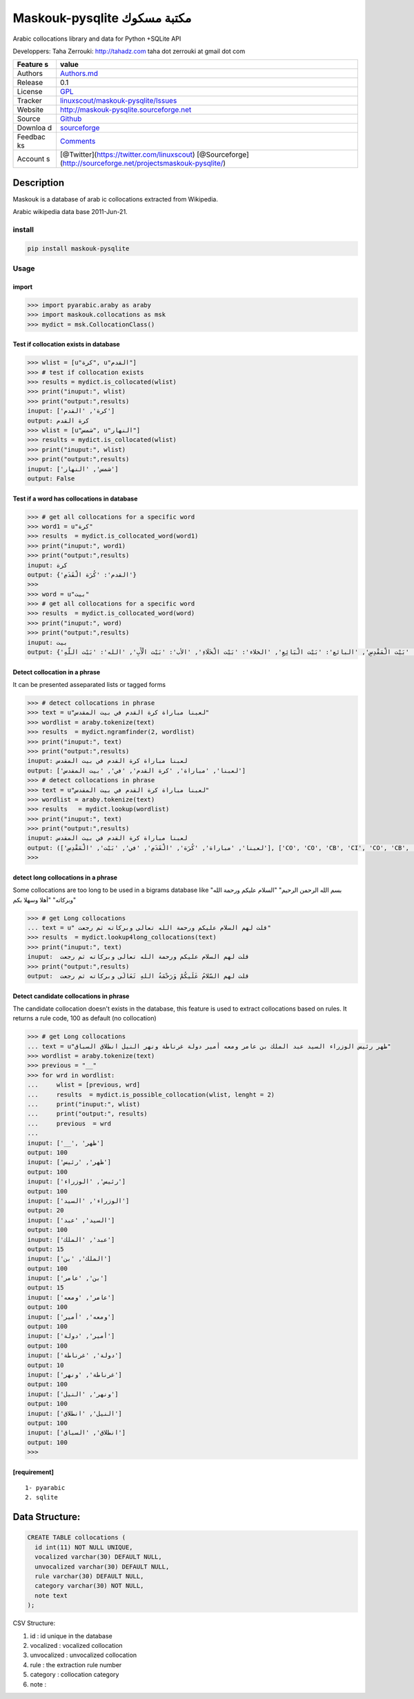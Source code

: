 Maskouk-pysqlite مكتبة مسكوك
============================

Arabic collocations library and data for Python +SQLite API 


Developpers: Taha Zerrouki: http://tahadz.com taha dot zerrouki at gmail
dot com

+---------+------------------------------------------------------------------+
| Feature | value                                                            |
| s       |                                                                  |
+=========+==================================================================+
| Authors | `Authors.md <https://github.com/linuxscout/maskouk-pysqlite/mast |
|         | er/AUTHORS.md>`__                                                |
+---------+------------------------------------------------------------------+
| Release | 0.1                                                              |
+---------+------------------------------------------------------------------+
| License | `GPL <https://github.com/linuxscout/maskouk-pysqlite/master/LICE |
|         | NSE>`__                                                          |
+---------+------------------------------------------------------------------+
| Tracker | `linuxscout/maskouk-pysqlite/Issues <https://github.com/linuxsco |
|         | ut/maskouk-pysqlite/issues>`__                                   |
+---------+------------------------------------------------------------------+
| Website | http://maskouk-pysqlite.sourceforge.net                          |
+---------+------------------------------------------------------------------+
| Source  | `Github <http://github.com/linuxscout/maskouk-pysqlite>`__       |
+---------+------------------------------------------------------------------+
| Downloa | `sourceforge <http://maskouk-pysqlite.sourceforge.net>`__        |
| d       |                                                                  |
+---------+------------------------------------------------------------------+
| Feedbac | `Comments <https://github.com/linuxscout/maskouk-pysqlite/>`__   |
| ks      |                                                                  |
+---------+------------------------------------------------------------------+
| Account | [@Twitter](https://twitter.com/linuxscout)                       |
| s       | [@Sourceforge](http://sourceforge.net/projectsmaskouk-pysqlite/) |
+---------+------------------------------------------------------------------+

Description
-----------

Maskouk is a database of arab ic collocations extracted from Wikipedia.

Arabic wikipedia data base 2011-Jun-21.

install
~~~~~~~

.. code:: shell

    pip install maskouk-pysqlite

Usage
~~~~~

import
^^^^^^

.. code:: python

    >>> import pyarabic.araby as araby
    >>> import maskouk.collocations as msk
    >>> mydict = msk.CollocationClass()

Test if collocation exists in database
^^^^^^^^^^^^^^^^^^^^^^^^^^^^^^^^^^^^^^

.. code:: python

    >>> wlist = [u"كرة", u"القدم"]
    >>> # test if collocation exists
    >>> results = mydict.is_collocated(wlist)
    >>> print("inuput:", wlist)
    >>> print("output:",results)
    inuput: ['كرة', 'القدم']
    output: كرة القدم
    >>> wlist = [u"شمس", u"النهار"]
    >>> results = mydict.is_collocated(wlist)
    >>> print("inuput:", wlist)
    >>> print("output:",results)
    inuput: ['شمس', 'النهار']
    output: False

Test if a word has collocations in database
^^^^^^^^^^^^^^^^^^^^^^^^^^^^^^^^^^^^^^^^^^^

.. code:: python

    >>> # get all collocations for a specific word
    >>> word1 = u"كرة"
    >>> results  = mydict.is_collocated_word(word1)
    >>> print("inuput:", word1)
    >>> print("output:",results)
    inuput: كرة
    output: {'القدم': 'كُرَة الْقَدَمِ'}
    >>>
    >>> word = u"بيت"
    >>> # get all collocations for a specific word
    >>> results  = mydict.is_collocated_word(word)
    >>> print("inuput:", word)
    >>> print("output:",results)
    inuput: بيت
    output: {'العدة': 'بَيْت الْعِدَّةِ', 'المستأجر': 'بَيْت الْمُسْتَأْجِرِ', 'المشتري': 'بَيْتِ الْمُشْتَرِي', 'الرجل': 'بَيْت الرَّجُلِ', 'البناء': 'بَيْت الْبِنَاءِ', 'الزوج': 'بَيْت الزَّوْجِ', 'المال': 'بيت المال', 'المقدس': 'بَيْت الْمَقْدِسِ', 'البائع': 'بَيْت الْبَائِعِ', 'الخلاء': 'بَيْت الْخَلَاءِ', 'الأب': 'بَيْت الْأَبِ', 'الله': 'بَيْت اللّهِ'}

Detect collocation in a phrase
^^^^^^^^^^^^^^^^^^^^^^^^^^^^^^

It can be presented asseparated lists or tagged forms

.. code:: python

    >>> # detect collocations in phrase    
    >>> text = u"لعبنا مباراة كرة القدم في بيت المقدس"
    >>> wordlist = araby.tokenize(text)
    >>> results  = mydict.ngramfinder(2, wordlist)
    >>> print("inuput:", text)
    >>> print("output:",results)
    inuput: لعبنا مباراة كرة القدم في بيت المقدس
    output: ['لعبنا', 'مباراة', 'كرة القدم', 'في', 'بيت المقدس']
    >>> # detect collocations in phrase    
    >>> text = u"لعبنا مباراة كرة القدم في بيت المقدس"
    >>> wordlist = araby.tokenize(text)
    >>> results   = mydict.lookup(wordlist)
    >>> print("inuput:", text)
    >>> print("output:",results)
    inuput: لعبنا مباراة كرة القدم في بيت المقدس
    output: (['لعبنا', 'مباراة', 'كُرَة', 'الْقَدَمِ', 'في', 'بَيْت', 'الْمَقْدِسِ'], ['CO', 'CO', 'CB', 'CI', 'CO', 'CB', 'CI'])
    >>> 

detect long collocations in a phrase
^^^^^^^^^^^^^^^^^^^^^^^^^^^^^^^^^^^^

Some collocations are too long to be used in a bigrams database like
"بسم الله الرحمن الرحيم" "السلام عليكم ورحمة الله وبركاته" "أهلا وسهلا
بكم"

.. code:: python

    >>> # get Long collocations
    ... text = u" قلت لهم السلام عليكم ورحمة الله تعالى وبركاته ثم رجعت"
    >>> results  = mydict.lookup4long_collocations(text)
    >>> print("inuput:", text)
    inuput:  قلت لهم السلام عليكم ورحمة الله تعالى وبركاته ثم رجعت
    >>> print("output:",results)   
    output:  قلت لهم السّلامُ عَلَيكُمْ وَرَحْمَةُ اللهِ تَعَالَى وبركاته ثم رجعت

Detect candidate collocations in phrase
^^^^^^^^^^^^^^^^^^^^^^^^^^^^^^^^^^^^^^^

The candidate collocation doesn't exists in the database, this feature
is used to extract collocations based on rules. It returns a rule code,
100 as default (no collocation)

.. code:: python

    >>> # get Long collocations
    ... text = u"ظهر رئيس الوزراء السيد عبد الملك بن عامر ومعه أمير دولة غرناطة ونهر النيل انطلاق السباق"
    >>> wordlist = araby.tokenize(text)
    >>> previous = "__"
    >>> for wrd in wordlist:
    ...     wlist = [previous, wrd]
    ...     results  = mydict.is_possible_collocation(wlist, lenght = 2)
    ...     print("inuput:", wlist)
    ...     print("output:", results)   
    ...     previous  = wrd
    ... 
    inuput: ['__', 'ظهر']
    output: 100
    inuput: ['ظهر', 'رئيس']
    output: 100
    inuput: ['رئيس', 'الوزراء']
    output: 100
    inuput: ['الوزراء', 'السيد']
    output: 20
    inuput: ['السيد', 'عبد']
    output: 100
    inuput: ['عبد', 'الملك']
    output: 15
    inuput: ['الملك', 'بن']
    output: 100
    inuput: ['بن', 'عامر']
    output: 15
    inuput: ['عامر', 'ومعه']
    output: 100
    inuput: ['ومعه', 'أمير']
    output: 100
    inuput: ['أمير', 'دولة']
    output: 100
    inuput: ['دولة', 'غرناطة']
    output: 10
    inuput: ['غرناطة', 'ونهر']
    output: 100
    inuput: ['ونهر', 'النيل']
    output: 100
    inuput: ['النيل', 'انطلاق']
    output: 100
    inuput: ['انطلاق', 'السباق']
    output: 100
    >>> 

[requirement]
^^^^^^^^^^^^^

::

    1- pyarabic 
    2. sqlite

Data Structure:
---------------

.. code:: sql

    CREATE TABLE collocations (
      id int(11) NOT NULL UNIQUE,
      vocalized varchar(30) DEFAULT NULL,
      unvocalized varchar(30) DEFAULT NULL,
      rule varchar(30) DEFAULT NULL,
      category varchar(30) NOT NULL,
      note text
    );

CSV Structure:

1. id : id unique in the database
2. vocalized : vocalized collocation
3. unvocalized : unvocalized collocation
4. rule : the extraction rule number
5. category : collocation category
6. note :
